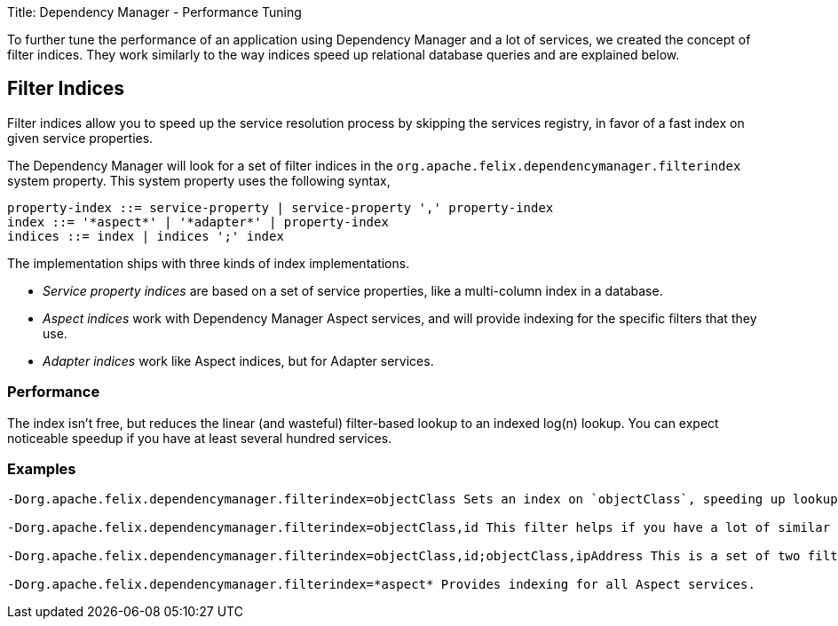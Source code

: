 Title: Dependency Manager - Performance Tuning

To further tune the performance of an application using Dependency Manager and a lot of services, we created the concept of filter indices.
They work similarly to the way indices speed up relational database queries and are explained below.

== Filter Indices

Filter indices allow you to speed up the service resolution process by skipping the services registry, in favor of a fast index on given service properties.

The Dependency Manager will look for a set of filter indices in the `org.apache.felix.dependencymanager.filterindex` system property.
This system property uses the following syntax,

 property-index ::= service-property | service-property ',' property-index
 index ::= '*aspect*' | '*adapter*' | property-index
 indices ::= index | indices ';' index

The implementation ships with three kinds of index implementations.

* _Service property indices_ are based on a set of service properties, like a multi-column index in a database.
* _Aspect indices_ work with Dependency Manager Aspect services, and will provide indexing for the specific filters that they use.
* _Adapter indices_ work like Aspect indices, but for Adapter services.

=== Performance

The index isn't free, but reduces the linear (and wasteful) filter-based lookup to an indexed log(n) lookup.
You can expect noticeable speedup if you have at least several hundred services.

=== Examples

....
-Dorg.apache.felix.dependencymanager.filterindex=objectClass Sets an index on `objectClass`, speeding up lookups for any filter that contains an `objectClass` in its filter (all regular services do).

-Dorg.apache.felix.dependencymanager.filterindex=objectClass,id This filter helps if you have a lot of similar services, identified by some `id`.

-Dorg.apache.felix.dependencymanager.filterindex=objectClass,id;objectClass,ipAddress This is a set of two filter indices, helping when you have one set of services that has an `id`, and another set that uses an `ipAddress` for identification.

-Dorg.apache.felix.dependencymanager.filterindex=*aspect* Provides indexing for all Aspect services.
....
